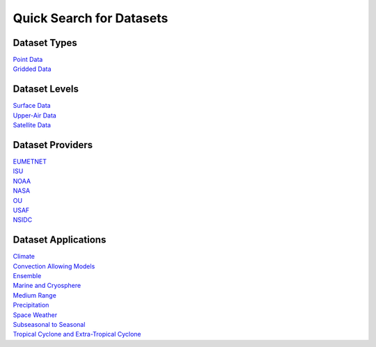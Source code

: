 .. _quicksearch:

Quick Search for Datasets
=========================
  
Dataset Types
-------------
| `Point Data <https://dtcenter.github.io/METplus/develop/search.html?q=DataTypePoint&check_keywords=yes&area=default>`_
| `Gridded Data <https://dtcenter.github.io/METplus/develop/search.html?q=DataTypeGridded&check_keywords=yes&area=default>`_

Dataset Levels 
--------------
| `Surface Data <https://dtcenter.github.io/METplus/develop/search.html?q=DataLevelSurface&check_keywords=yes&area=default>`_
| `Upper-Air Data <https://dtcenter.github.io/METplus/develop/search.html?q=DataLevelUpperAir&check_keywords=yes&area=default>`_
| `Satellite Data <https://dtcenter.github.io/METplus/develop/search.html?q=DataLevelSatellite&check_keywords=yes&area=default>`_

Dataset Providers 
-----------------
| `EUMETNET <https://dtcenter.github.io/METplus/develop/search.html?q=DataProviderEUMETNET&check_keywords=yes&area=default>`_
| `ISU <https://dtcenter.github.io/METplus/develop/search.html?q=DataProviderISU&check_keywords=yes&area=default>`_
| `NOAA <https://dtcenter.github.io/METplus/develop/search.html?q=DataProviderNOAA&check_keywords=yes&area=default>`_
| `NASA <https://dtcenter.github.io/METplus/develop/search.html?q=DataProviderNASA&check_keywords=yes&area=default>`_
| `OU <https://dtcenter.github.io/METplus/develop/search.html?q=DataProviderOU&check_keywords=yes&area=default>`_
| `USAF <https://dtcenter.github.io/METplus/develop/search.html?q=DataProviderUSAF&check_keywords=yes&area=default>`_
| `NSIDC <https://dtcenter.github.io/METplus/develop/search.html?q=DataProviderNSIDC&check_keywords=yes&area=default>`_ 

Dataset Applications
--------------------
| `Climate <https://dtcenter.github.io/METplus/develop/search.html?q=DataApplicationClimate&check_keywords=yes&area=default>`_
| `Convection Allowing Models <https://dtcenter.github.io/METplus/develop/search.html?q=DataApplicationConvectionAllowingModels&check_keywords=yes&area=default>`_
| `Ensemble  <https://dtcenter.github.io/METplus/develop/search.html?q=DataApplicationEnsemble&check_keywords=yes&area=default>`_
| `Marine and Cryosphere <https://dtcenter.github.io/METplus/develop/search.html?q=DataApplicationMarineAndCryo&check_keywords=yes&area=default>`_
| `Medium Range <https://dtcenter.github.io/METplus/develop/search.html?q=DataApplicationMediumRange&check_keywords=yes&area=default>`_
| `Precipitation <https://dtcenter.github.io/METplus/develop/search.html?q=DataApplicationPrecipitation&check_keywords=yes&area=default>`_
| `Space Weather <https://dtcenter.github.io/METplus/develop/search.html?q=DataApplicationSpaceWeather&check_keywords=yes&area=default>`_
| `Subseasonal to Seasonal <https://dtcenter.github.io/METplus/develop/search.html?q=DataApplicationS2S&check_keywords=yes&area=default>`_
| `Tropical Cyclone and Extra-Tropical Cyclone <https://dtcenter.github.io/METplus/develop/search.html?q=DataApplicationTCandExtraTC&check_keywords=yes&area=default>`_
